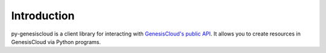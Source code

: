 ============
Introduction
============

py-genesiscloud is a client library for interacting with `GenesisCloud's public
API <https://developers.genesiscloud.com/>`_. It allows you to create resources in GenesisCloud via Python programs.
